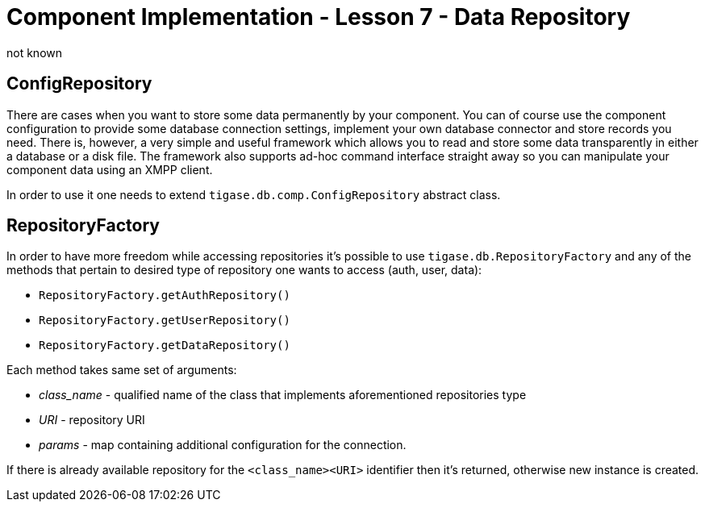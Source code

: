 [[cil7]]
Component Implementation - Lesson 7 - Data Repository
=====================================================
:author: not known
:version: v1.0 initial release
:date: 2015-07-27 16:19

ConfigRepository
----------------

There are cases when you want to store some data permanently by your component. You can of course use the component configuration to provide some database connection settings, implement your own database connector and store records you need. There is, however, a very simple and useful framework which allows you to read and store some data transparently in either a database or a disk file. The framework also supports ad-hoc command interface straight away so you can manipulate your component data using an XMPP client.

In order to use it one needs to extend +tigase.db.comp.ConfigRepository+ abstract class.

RepositoryFactory
-----------------

In order to have more freedom while accessing repositories it's possible to use +tigase.db.RepositoryFactory+ and any of the methods that pertain to desired type of repository one wants to access (auth, user, data):

* +RepositoryFactory.getAuthRepository()+
* +RepositoryFactory.getUserRepository()+
* +RepositoryFactory.getDataRepository()+

Each method takes same set of arguments:

* __class_name__ - qualified name of the class that implements aforementioned repositories type
* _URI_ - repository URI
* _params_ - map containing additional configuration for the connection.

If there is already available repository for the `<class_name><URI>` identifier then it's returned, otherwise new instance is created.
